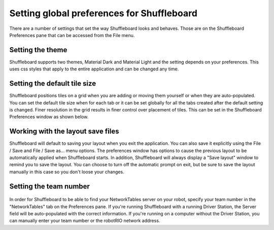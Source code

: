 Setting global preferences for Shuffleboard
===========================================

There are a number of settings that set the way Shuffleboard looks and behaves. Those are on the Shuffleboard Preferences pane that can be accessed from the File menu.

Setting the theme
-----------------

Shuffleboard supports two themes, Material Dark and Material Light and the setting depends on your preferences. This uses css styles that apply to the entire application and can be changed any time.

.. figure:: images/preferences-1.png
   :alt: 

Setting the default tile size
-----------------------------

Shuffleboard positions tiles on a grid when you are adding or moving them yourself or when they are auto-populated. You can set the default tile size when for each tab or it can be set globally for all the tabs created after the default setting is changed. Finer resolution in the grid results in finer control over placement of tiles. This can be set in the Shuffleboard Preferences window as shown below.

.. figure:: images/preferences-2.png
   :alt: 

Working with the layout save files
----------------------------------

Shuffleboard will default to saving your layout when you exit the application. You can also save it explicitly using the File / Save and File / Save as... menu options. The preferences window has options to cause the previous layout to be automatically applied when Shuffleboard starts. In addition, Shuffleboard will always display a "Save layout" window to remind you to save the layout. You can choose to turn off the automatic prompt on exit, but be sure to save the layout manually in this case so you don't loose your changes.

.. figure:: images/preferences-3.png
   :alt: 

Setting the team number
-----------------------

.. figure:: images/preferences-4.png
   :alt: 

In order for Shuffleboard to be able to find your NetworkTables server on your robot, specify your team number in the "NetworkTables" tab on the Preferences pane. If you're running Shuffleboard with a running Driver Station, the Server field will be auto-populated with the correct information. If you're running on a computer without the Driver Station, you can manually enter your team number or the robotRIO network address.
